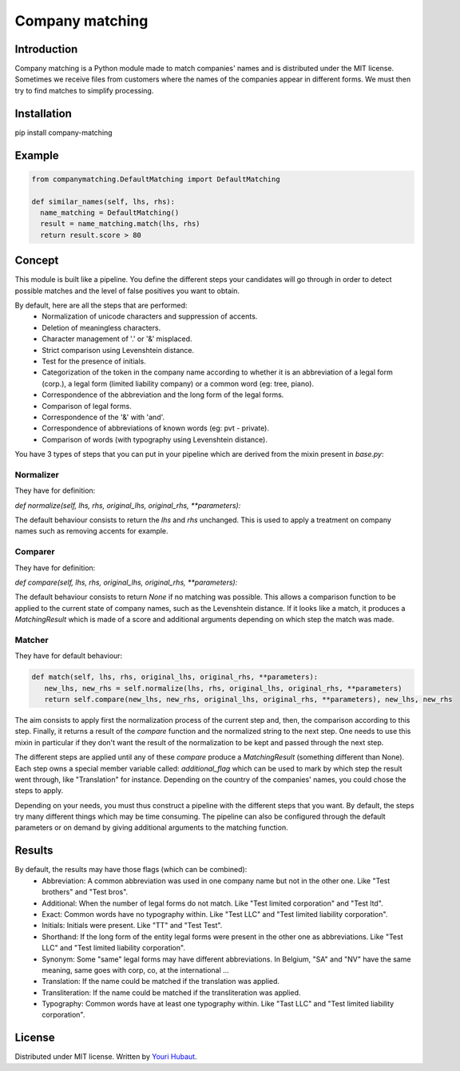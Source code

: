 Company matching
================

Introduction
------------

Company matching is a Python module made to match companies' names and is distributed under the MIT license. Sometimes we receive files from customers where the names of the companies appear in different forms. We must then try to find matches to simplify processing.

Installation
------------

pip install company-matching

Example
-------

.. code-block:: python

   from companymatching.DefaultMatching import DefaultMatching

   def similar_names(self, lhs, rhs):
     name_matching = DefaultMatching()
     result = name_matching.match(lhs, rhs)
     return result.score > 80

Concept
-------

This module is built like a pipeline. You define the different steps your candidates will go through in order to detect possible matches and the level of false positives you want to obtain.

By default, here are all the steps that are performed:
 - Normalization of unicode characters and suppression of accents.
 - Deletion of meaningless characters.
 - Character management of '.' or '&' misplaced.
 - Strict comparison using Levenshtein distance.
 - Test for the presence of initials.
 - Categorization of the token in the company name according to whether it is an abbreviation of a legal form (corp.), a legal form (limited liability company) or a common word (eg: tree, piano).
 - Correspondence of the abbreviation and the long form of the legal forms.
 - Comparison of legal forms.
 - Correspondence of the '&' with 'and'.
 - Correspondence of abbreviations of known words (eg: pvt - private).
 - Comparison of words (with typography using Levenshtein distance).

You have 3 types of steps that you can put in your pipeline which are derived from the mixin present in `base.py`:

Normalizer
^^^^^^^^^^

They have for definition:

`def normalize(self, lhs, rhs, original_lhs, original_rhs, **parameters):`

The default behaviour consists to return the `lhs` and `rhs` unchanged. This is used to apply a treatment on company names such as removing accents for example.

Comparer
^^^^^^^^

They have for definition:

`def compare(self, lhs, rhs, original_lhs, original_rhs, **parameters):`

The default behaviour consists to return `None` if no matching was possible. This allows a comparison function to be applied to the current state of company names, such as the Levenshtein distance. If it looks like a match, it produces a `MatchingResult` which is made of a score and additional arguments depending on which step the match was made.

Matcher
^^^^^^^

They have for default behaviour:

.. code-block:: python

   def match(self, lhs, rhs, original_lhs, original_rhs, **parameters):
      new_lhs, new_rhs = self.normalize(lhs, rhs, original_lhs, original_rhs, **parameters)
      return self.compare(new_lhs, new_rhs, original_lhs, original_rhs, **parameters), new_lhs, new_rhs

The aim consists to apply first the normalization process of the current step and, then, the comparison according to this step. Finally, it returns a result of the `compare` function and the normalized string to the next step. One needs to use this mixin in particular if they don't want the result of the normalization to be kept and passed through the next step.

The different steps are applied until any of these `compare` produce a `MatchingResult` (something different than None). Each step owns a special member variable called: `additional_flag` which can be used to mark by which step the result went through, like "Translation" for instance. Depending on the country of the companies' names, you could chose the steps to apply.

Depending on your needs, you must thus construct a pipeline with the different steps that you want. By default, the steps try many different things which may be time consuming.
The pipeline can also be configured through the default parameters or on demand by giving additional arguments to the matching function.

Results
-------

By default, the results may have those flags (which can be combined):
 - Abbreviation: A common abbreviation was used in one company name but not in the other one. Like "Test brothers" and "Test bros".
 - Additional: When the number of legal forms do not match. Like "Test limited corporation" and "Test ltd".
 - Exact: Common words have no typography within. Like "Test LLC" and "Test limited liability corporation".
 - Initials: Initials were present. Like "TT" and "Test Test".
 - Shorthand: If the long form of the entity legal forms were present in the other one as abbreviations. Like "Test LLC" and "Test limited liability corporation".
 - Synonym: Some "same" legal forms may have different abbreviations. In Belgium, "SA" and "NV" have the same meaning, same goes with corp, co, at the international ...
 - Translation: If the name could be matched if the translation was applied.
 - Transliteration: If the name could be matched if the transliteration was applied.
 - Typography: Common words have at least one typography within. Like "Tast LLC" and "Test limited liability corporation".

License
-------

Distributed under MIT license. Written by `Youri Hubaut <https://github.com/Gawaboumga>`__.
